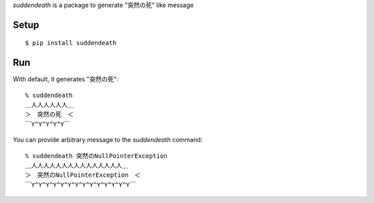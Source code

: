 `suddendeath` is a package to generate "突然の死" like message

Setup
-----

::

  $ pip install suddendeath


Run
---

With default, it generates "突然の死"::

  % suddendeath
  ＿人人人人人人＿
  ＞　突然の死　＜
  ￣Y^Y^Y^Y^Y￣

You can provide arbitrary message to the `suddendeath` command::

  % suddendeath 突然のNullPointerException
  ＿人人人人人人人人人人人人人人人＿
  ＞　突然のNullPointerException　＜
  ￣Y^Y^Y^Y^Y^Y^Y^Y^Y^Y^Y^Y^Y^Y￣
